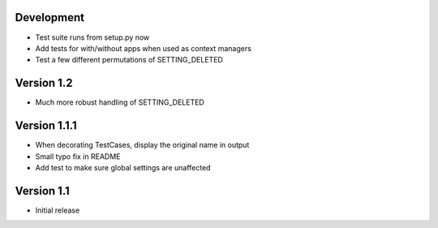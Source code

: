 Development
-----------
* Test suite runs from setup.py now
* Add tests for with/without apps when used as context managers
* Test a few different permutations of SETTING_DELETED

Version 1.2
-----------
* Much more robust handling of SETTING_DELETED

Version 1.1.1
-------------
* When decorating TestCases, display the original name in output
* Small typo fix in README
* Add test to make sure global settings are unaffected

Version 1.1
-----------
* Initial release

